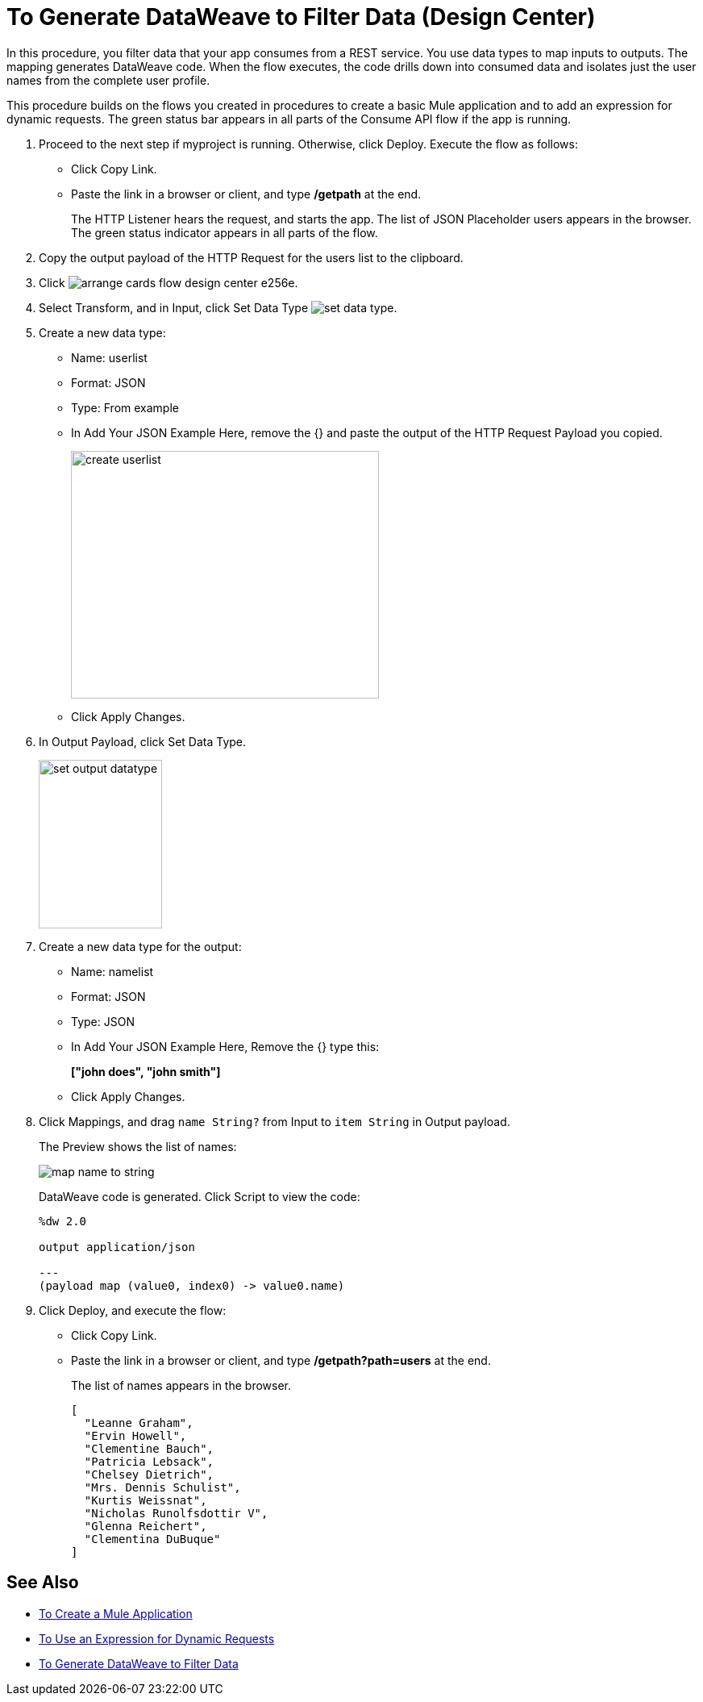 = To Generate DataWeave to Filter Data (Design Center)

In this procedure, you filter data that your app consumes from a REST service. You use data types to map inputs to outputs. The mapping generates DataWeave code. When the flow executes, the code drills down into consumed data and isolates just the user names from the complete user profile. 

This procedure builds on the flows you created in procedures to create a basic Mule application and to add an expression for dynamic requests. The green status bar appears in all parts of the Consume API flow if the app is running.

. Proceed to the next step if myproject is running. Otherwise, click Deploy. Execute the flow as follows:
* Click Copy Link.
* Paste the link in a browser or client, and type */getpath* at the end.
+
The HTTP Listener hears the request, and starts the app. The list of JSON Placeholder users appears in the browser. The green status indicator appears in all parts of the flow.
. Copy the output payload of the HTTP Request for the users list to the clipboard.
. Click image:arrange-cards-flow-design-center-e256e.png[].
. Select Transform, and in Input, click Set Data Type image:to-manage-data-types-69ae0.png[set data type].
. Create a new data type:
+
* Name: userlist
* Format: JSON
* Type: From example
* In Add Your JSON Example Here, remove the {} and paste the output of the HTTP Request Payload you copied.
+
image::create-userlist.png[create userlist, height=307,width=382]
* Click Apply Changes.
+
. In Output Payload, click Set Data Type.
+
image::output-datatype.png[set output datatype,height=209,width=153]
. Create a new data type for the output:
+
* Name: namelist
* Format: JSON
* Type: JSON
* In Add Your JSON Example Here, Remove the {} type this:
+
*["john does", "john smith"]*
* Click Apply Changes.
+
. Click Mappings, and drag `name String?` from Input to `item String` in Output payload.
+
The Preview shows the list of names:
+
image::map-name-to-string.png[map name to string]
+
DataWeave code is generated. Click Script to view the code:
+
---- 
%dw 2.0

output application/json  

---
(payload map (value0, index0) -> value0.name)
----
+
. Click Deploy, and execute the flow:
* Click Copy Link.
* Paste the link in a browser or client, and type */getpath?path=users* at the end.
+
The list of names appears in the browser.
+
----
[
  "Leanne Graham",
  "Ervin Howell",
  "Clementine Bauch",
  "Patricia Lebsack",
  "Chelsey Dietrich",
  "Mrs. Dennis Schulist",
  "Kurtis Weissnat",
  "Nicholas Runolfsdottir V",
  "Glenna Reichert",
  "Clementina DuBuque"
]
----

== See Also

* link:/design-center/v/1.0/to-create-a-new-project[To Create a Mule Application]
* link:/design-center/v/1.0/design-dynamic-request-task[To Use an Expression for Dynamic Requests]
* link:/design-center/v/1.0/design-filter-task[To Generate DataWeave to Filter Data]